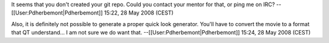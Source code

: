 It seems that you don't created your git repo. Could you contact your
mentor for that, or ping me on IRC? --[[User:Pdherbemont|Pdherbemont]]
15:22, 28 May 2008 (CEST)

Also, it is definitely not possible to generate a proper quick look
generator. You'll have to convert the movie to a format that QT
understand... I am not sure we do want that.
--[[User:Pdherbemont|Pdherbemont]] 15:24, 28 May 2008 (CEST)
